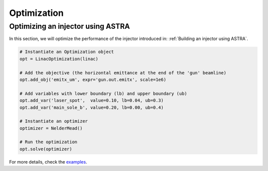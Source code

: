 Optimization
============


Optimizing an injector using ASTRA
----------------------------------

In this section, we will optimize the performance of the injector introduced in:
:ref:`Building an injector using ASTRA`.

.. code-block:: python

    # Instantiate an Optimization object
    opt = LinacOptimization(linac)

    # Add the objective (the horizontal emittance at the end of the 'gun' beamline)
    opt.add_obj('emitx_um', expr='gun.out.emitx', scale=1e6)

    # Add variables with lower boundary (lb) and upper boundary (ub)
    opt.add_var('laser_spot',  value=0.10, lb=0.04, ub=0.3)
    opt.add_var('main_sole_b', value=0.20, lb=0.00, ub=0.4)

    # Instantiate an optimizer
    optimizer = NelderMead()

    # Run the optimization
    opt.solve(optimizer)


For more details, check the `examples <https://github.com/zhujun98/liso/tree/master/examples/astra_basic>`_.